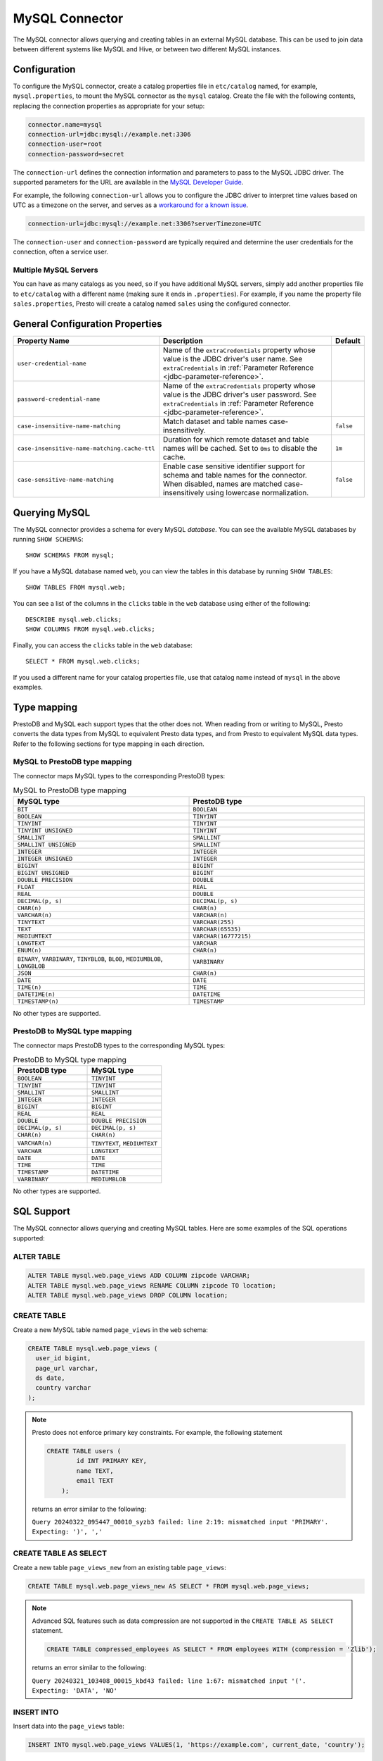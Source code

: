 ===============
MySQL Connector
===============

The MySQL connector allows querying and creating tables in an external
MySQL database. This can be used to join data between different
systems like MySQL and Hive, or between two different MySQL instances.

Configuration
-------------

To configure the MySQL connector, create a catalog properties file
in ``etc/catalog`` named, for example, ``mysql.properties``, to
mount the MySQL connector as the ``mysql`` catalog.
Create the file with the following contents, replacing the
connection properties as appropriate for your setup:

.. code-block:: none

    connector.name=mysql
    connection-url=jdbc:mysql://example.net:3306
    connection-user=root
    connection-password=secret

The ``connection-url`` defines the connection information and parameters to pass
to the MySQL JDBC driver. The supported parameters for the URL are
available in the `MySQL Developer Guide
<https://dev.mysql.com/doc/connector-j/8.0/en/>`_.

For example, the following ``connection-url`` allows you to
configure the JDBC driver to interpret time values based on UTC as a timezone on
the server, and serves as a `workaround for a known issue
<https://dev.mysql.com/doc/connector-j/8.0/en/connector-j-usagenotes-known-issues-limitations.html>`_.

.. code-block:: text

    connection-url=jdbc:mysql://example.net:3306?serverTimezone=UTC

The ``connection-user`` and ``connection-password`` are typically required and
determine the user credentials for the connection, often a service user.

Multiple MySQL Servers
^^^^^^^^^^^^^^^^^^^^^^

You can have as many catalogs as you need, so if you have additional
MySQL servers, simply add another properties file to ``etc/catalog``
with a different name (making sure it ends in ``.properties``). For
example, if you name the property file ``sales.properties``, Presto
will create a catalog named ``sales`` using the configured connector.

General Configuration Properties
---------------------------------

================================================== ==================================================================== ===========
Property Name                                      Description                                                          Default
================================================== ==================================================================== ===========
``user-credential-name``                           Name of the ``extraCredentials`` property whose value is the JDBC
                                                   driver's user name. See ``extraCredentials`` in
                                                   :ref:`Parameter Reference <jdbc-parameter-reference>`.

``password-credential-name``                       Name of the ``extraCredentials`` property whose value is the JDBC
                                                   driver's user password. See ``extraCredentials`` in
                                                   :ref:`Parameter Reference <jdbc-parameter-reference>`.

``case-insensitive-name-matching``                 Match dataset and table names case-insensitively.                    ``false``

``case-insensitive-name-matching.cache-ttl``       Duration for which remote dataset and table names will be
                                                   cached. Set to ``0ms`` to disable the cache.                         ``1m``

``case-sensitive-name-matching``                   Enable case sensitive identifier support for schema and table        ``false``
                                                   names for the connector. When disabled, names are matched
                                                   case-insensitively using lowercase normalization.
================================================== ==================================================================== ===========

Querying MySQL
--------------

The MySQL connector provides a schema for every MySQL *database*.
You can see the available MySQL databases by running ``SHOW SCHEMAS``::

    SHOW SCHEMAS FROM mysql;

If you have a MySQL database named ``web``, you can view the tables
in this database by running ``SHOW TABLES``::

    SHOW TABLES FROM mysql.web;

You can see a list of the columns in the ``clicks`` table in the ``web`` database
using either of the following::

    DESCRIBE mysql.web.clicks;
    SHOW COLUMNS FROM mysql.web.clicks;

Finally, you can access the ``clicks`` table in the ``web`` database::

    SELECT * FROM mysql.web.clicks;

If you used a different name for your catalog properties file, use
that catalog name instead of ``mysql`` in the above examples.

Type mapping
------------

PrestoDB and MySQL each support types that the other does not. When reading from or writing to MySQL, Presto converts
the data types from MySQL to equivalent Presto data types, and from Presto to equivalent MySQL data types.
Refer to the following sections for type mapping in each direction.

MySQL to PrestoDB type mapping
^^^^^^^^^^^^^^^^^^^^^^^^^^^^^^

The connector maps MySQL types to the corresponding PrestoDB types:

.. list-table:: MySQL to PrestoDB type mapping
  :widths: 50, 50
  :header-rows: 1

  * - MySQL type
    - PrestoDB type
  * - ``BIT``
    - ``BOOLEAN``
  * - ``BOOLEAN``
    - ``TINYINT``
  * - ``TINYINT``
    - ``TINYINT``
  * - ``TINYINT UNSIGNED``
    - ``TINYINT``
  * - ``SMALLINT``
    - ``SMALLINT``
  * - ``SMALLINT UNSIGNED``
    - ``SMALLINT``
  * - ``INTEGER``
    - ``INTEGER``
  * - ``INTEGER UNSIGNED``
    - ``INTEGER``
  * - ``BIGINT``
    - ``BIGINT``
  * - ``BIGINT UNSIGNED``
    - ``BIGINT``
  * - ``DOUBLE PRECISION``
    - ``DOUBLE``
  * - ``FLOAT``
    - ``REAL``
  * - ``REAL``
    - ``DOUBLE``
  * - ``DECIMAL(p, s)``
    - ``DECIMAL(p, s)``
  * - ``CHAR(n)``
    - ``CHAR(n)``
  * - ``VARCHAR(n)``
    - ``VARCHAR(n)``
  * - ``TINYTEXT``
    - ``VARCHAR(255)``
  * - ``TEXT``
    - ``VARCHAR(65535)``
  * - ``MEDIUMTEXT``
    - ``VARCHAR(16777215)``
  * - ``LONGTEXT``
    - ``VARCHAR``
  * - ``ENUM(n)``
    - ``CHAR(n)``
  * - ``BINARY``, ``VARBINARY``, ``TINYBLOB``, ``BLOB``, ``MEDIUMBLOB``, ``LONGBLOB``
    - ``VARBINARY``
  * - ``JSON``
    - ``CHAR(n)``
  * - ``DATE``
    - ``DATE``
  * - ``TIME(n)``
    - ``TIME``
  * - ``DATETIME(n)``
    - ``DATETIME``
  * - ``TIMESTAMP(n)``
    - ``TIMESTAMP``

No other types are supported.

PrestoDB to MySQL type mapping
^^^^^^^^^^^^^^^^^^^^^^^^^^^^^^

The connector maps PrestoDB types to the corresponding MySQL types:

.. list-table:: PrestoDB to MySQL type mapping
  :widths: 50, 50
  :header-rows: 1

  * - PrestoDB type
    - MySQL type
  * - ``BOOLEAN``
    - ``TINYINT``
  * - ``TINYINT``
    - ``TINYINT``
  * - ``SMALLINT``
    - ``SMALLINT``
  * - ``INTEGER``
    - ``INTEGER``
  * - ``BIGINT``
    - ``BIGINT``
  * - ``REAL``
    - ``REAL``
  * - ``DOUBLE``
    - ``DOUBLE PRECISION``
  * - ``DECIMAL(p, s)``
    - ``DECIMAL(p, s)``
  * - ``CHAR(n)``
    - ``CHAR(n)``
  * - ``VARCHAR(n)``
    - ``TINYTEXT``, ``MEDIUMTEXT``
  * - ``VARCHAR``
    - ``LONGTEXT``
  * - ``DATE``
    - ``DATE``
  * - ``TIME``
    - ``TIME``
  * - ``TIMESTAMP``
    - ``DATETIME``
  * - ``VARBINARY``
    - ``MEDIUMBLOB``

No other types are supported.

SQL Support
-----------

The MySQL connector allows querying and creating MySQL tables. Here are some examples of the SQL operations supported:

ALTER TABLE
^^^^^^^^^^^

.. code-block:: sql

    ALTER TABLE mysql.web.page_views ADD COLUMN zipcode VARCHAR;
    ALTER TABLE mysql.web.page_views RENAME COLUMN zipcode TO location;
    ALTER TABLE mysql.web.page_views DROP COLUMN location;

CREATE TABLE
^^^^^^^^^^^^

Create a new MySQL table named ``page_views`` in the ``web`` schema:

.. code-block:: sql

    CREATE TABLE mysql.web.page_views (
      user_id bigint,
      page_url varchar,
      ds date,
      country varchar
    );

.. note:: Presto does not enforce primary key constraints. For example, the following statement

 .. code-block:: sql

  CREATE TABLE users (
          id INT PRIMARY KEY,
          name TEXT,
          email TEXT
      );

 returns an error similar to the following:

 ``Query 20240322_095447_00010_syzb3 failed: line 2:19: mismatched input 'PRIMARY'. Expecting: ')', ','``

CREATE TABLE AS SELECT
^^^^^^^^^^^^^^^^^^^^^^

Create a new table ``page_views_new`` from an existing table ``page_views``:

.. code-block:: sql

    CREATE TABLE mysql.web.page_views_new AS SELECT * FROM mysql.web.page_views;

.. note:: Advanced SQL features such as data compression are not supported in the ``CREATE TABLE AS SELECT`` statement.

 .. code-block:: sql

   CREATE TABLE compressed_employees AS SELECT * FROM employees WITH (compression = 'Zlib');

 returns an error similar to the following:

 ``Query 20240321_103408_00015_kbd43 failed: line 1:67: mismatched input '('. Expecting: 'DATA', 'NO'``

INSERT INTO
^^^^^^^^^^^

Insert data into the ``page_views`` table:

.. code-block:: sql

    INSERT INTO mysql.web.page_views VALUES(1, 'https://example.com', current_date, 'country');

SELECT
^^^^^^

.. code-block:: sql

    SELECT * FROM mysql.web.page_views;

TRUNCATE
^^^^^^^^

Delete all of the data from the table ``page_views`` without dropping the table:

.. code-block:: sql

    TRUNCATE TABLE mysql.web.page_views;

MySQL Connector Limitations
---------------------------

The following SQL statements are not supported:

* :doc:`/sql/alter-table`
* :doc:`/sql/analyze`
* :doc:`/sql/create-schema`
* :doc:`/sql/create-view`
* :doc:`/sql/delete`
* :doc:`/sql/drop-schema`
* :doc:`/sql/drop-table`
* :doc:`/sql/drop-view`
* :doc:`/sql/grant`
* :doc:`/sql/revoke`
* :doc:`/sql/show-grants`
* :doc:`/sql/show-role-grants`
* :doc:`/sql/show-roles`
* :doc:`/sql/update`
